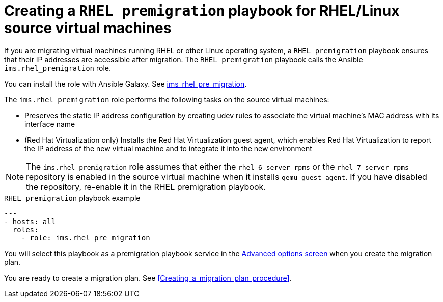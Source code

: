 // Module included in the following assemblies:
// con_Migration_plan_options.adoc
[id="Creating_a_rhel_premigration_playbook"]
= Creating a `RHEL premigration` playbook for RHEL/Linux source virtual machines

If you are migrating virtual machines running RHEL or other Linux operating system, a `RHEL premigration` playbook ensures that their IP addresses are accessible after migration. The `RHEL premigration` playbook calls the Ansible `ims.rhel_premigration` role.

You can install the role with Ansible Galaxy. See link:https://galaxy.ansible.com/fdupont_redhat/ims_rhel_pre_migration[ims_rhel_pre_migration].

The `ims.rhel_premigration` role performs the following tasks on the source virtual machines:

* Preserves the static IP address configuration by creating udev rules to associate the virtual machine's MAC address with its interface name
* (Red Hat Virtualization only) Installs the Red Hat Virtualization guest agent, which enables Red Hat Virtualization to report the IP address of the new virtual machine and to integrate it into the new environment

[NOTE]
====
The `ims.rhel_premigration` role assumes that either the `rhel-6-server-rpms` or the `rhel-7-server-rpms` repository is enabled in the source virtual machine when it installs `qemu-guest-agent`. If you have disabled the repository, re-enable it in the RHEL premigration playbook.
====

.`RHEL premigration` playbook example
[source,yml]
----
---
- hosts: all
  roles:
    - role: ims.rhel_pre_migration
----

You will select this playbook as a premigration playbook service in the xref:Advanced_options_screen[Advanced options screen] when you create the migration plan.

You are ready to create a migration plan. See xref:Creating_a_migration_plan_procedure[].
